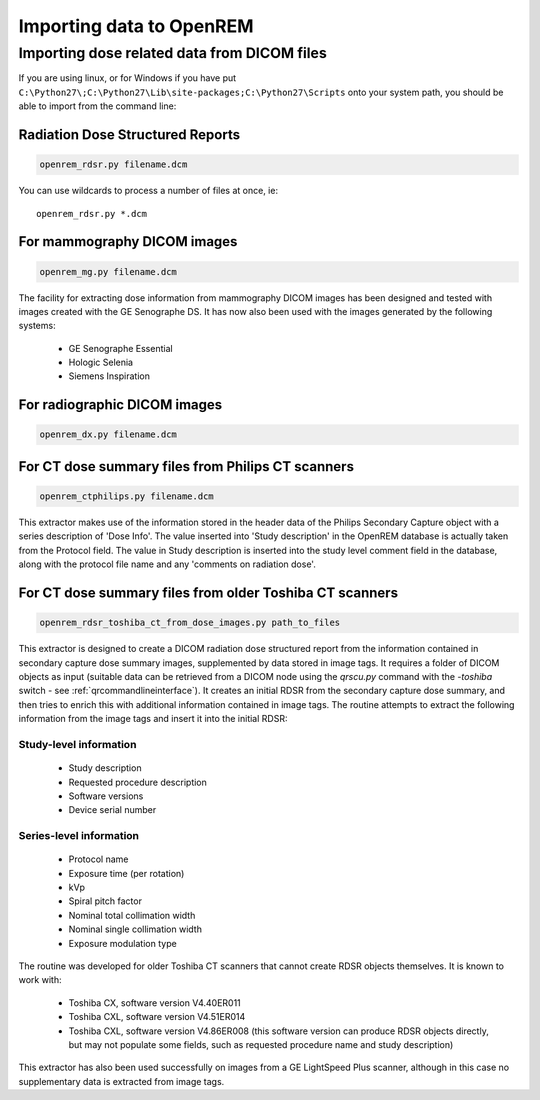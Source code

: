 Importing data to OpenREM
*************************

Importing dose related data from DICOM files
============================================

If you are using linux, or for Windows if you have put
``C:\Python27\;C:\Python27\Lib\site-packages;C:\Python27\Scripts`` onto
your system path, you should be able to import from the command line:

Radiation Dose Structured Reports
---------------------------------

.. sourcecode:: bash

    openrem_rdsr.py filename.dcm

You can use wildcards to process a number of files at once, ie::

    openrem_rdsr.py *.dcm


For mammography DICOM images
----------------------------
.. sourcecode:: bash

    openrem_mg.py filename.dcm

The facility for extracting dose information from mammography DICOM images
has been designed and tested with images created with the GE Senographe DS.
It has now also been used with the images generated by the
following systems:

    * GE Senographe Essential
    * Hologic Selenia
    * Siemens Inspiration

For radiographic DICOM images
-----------------------------
.. sourcecode:: bash

    openrem_dx.py filename.dcm


For CT dose summary files from Philips CT scanners
--------------------------------------------------
.. sourcecode:: bash

    openrem_ctphilips.py filename.dcm

This extractor makes use of the information stored in the header data of the Philips Secondary Capture object with a
series description of 'Dose Info'. The value inserted into 'Study description' in the OpenREM database is actually taken
from the Protocol field. The value in Study description is inserted into the study level comment field in the database,
along with the protocol file name and any 'comments on radiation dose'.

.. _toshiba_legacy_imports:

For CT dose summary files from older Toshiba CT scanners
--------------------------------------------------------
.. sourcecode:: bash

    openrem_rdsr_toshiba_ct_from_dose_images.py path_to_files

This extractor is designed to create a DICOM radiation dose structured report
from the information contained in secondary capture dose summary images,
supplemented by data stored in image tags. It requires a folder of DICOM
objects as input (suitable data can be retrieved from a DICOM node using the
`qrscu.py` command with the `-toshiba` switch - see :ref:`qrcommandlineinterface`).
It creates an initial RDSR from the secondary capture dose summary, and then
tries to enrich this with additional information contained in image tags. The
routine attempts to extract the following information from the image tags and
insert it into the initial RDSR:

Study-level information
'''''''''''''''''''''''

    * Study description
    * Requested procedure description
    * Software versions
    * Device serial number

Series-level information
''''''''''''''''''''''''

    * Protocol name
    * Exposure time (per rotation)
    * kVp
    * Spiral pitch factor
    * Nominal total collimation width
    * Nominal single collimation width
    * Exposure modulation type

The routine was developed for older Toshiba CT scanners that
cannot create RDSR objects themselves. It is known to work with:

    * Toshiba CX, software version V4.40ER011
    * Toshiba CXL, software version V4.51ER014
    * Toshiba CXL, software version V4.86ER008 (this software version can
      produce RDSR objects directly, but may not populate some fields, such as
      requested procedure name and study description)

This extractor has also been used successfully on images from a GE LightSpeed
Plus scanner, although in this case no supplementary data is extracted from
image tags.